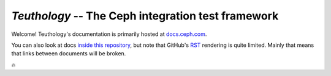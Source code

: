 ===================================================
`Teuthology` -- The Ceph integration test framework
===================================================


Welcome! Teuthology's documentation is primarily hosted at `docs.ceph.com
<http://docs.ceph.com/teuthology/docs/>`__.

You can also look at docs `inside this repository <docs/>`__, but note that
GitHub's `RST <http://docutils.sourceforge.net/rst.html>`__ rendering is quite
limited. Mainly that means that links between documents will be broken.

🔥
